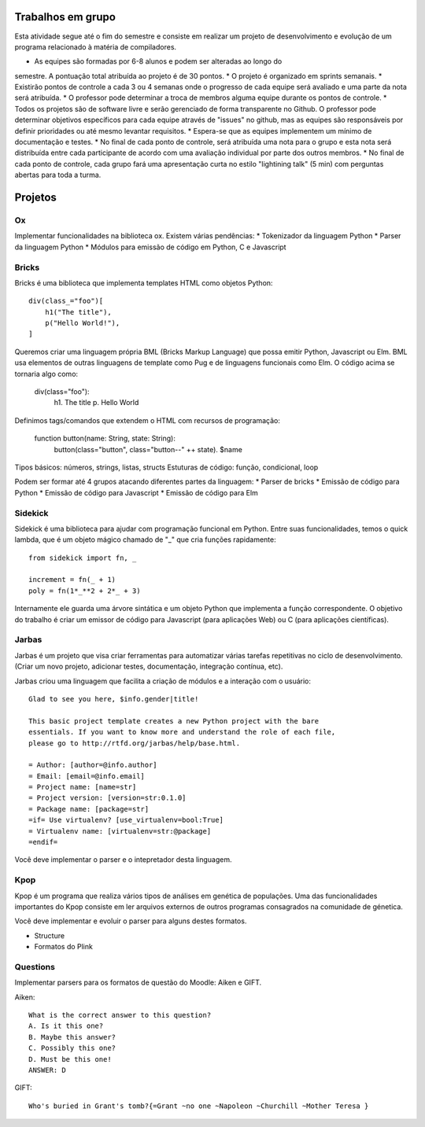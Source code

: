 Trabalhos em grupo
==================

Esta atividade segue até o fim do semestre e consiste em realizar um projeto
de desenvolvimento e evolução de um programa relacionado à matéria de 
compiladores. 

* As equipes são formadas por 6-8 alunos e podem ser alteradas ao longo do 
semestre. A pontuação total atribuída ao projeto é de 30 pontos.
* O projeto é organizado em sprints semanais.
* Existirão pontos de controle a cada 3 ou 4 semanas onde o progresso de cada 
equipe será avaliado e uma parte da nota será atribuída. 
* O professor pode determinar a troca de membros alguma equipe durante os pontos
de controle.
* Todos os projetos são de software livre e serão gerenciado de forma 
transparente no Github. O professor pode determinar objetivos específicos para 
cada equipe através de "issues" no github, mas as equipes são responsáveis por
definir prioridades ou até mesmo levantar requisitos.
* Espera-se que as equipes implementem um mínimo de documentação e testes.
* No final de cada ponto de controle, será atribuída uma nota para o grupo e esta
nota será distribuída entre cada participante de acordo com uma avaliação 
individual por parte dos outros membros.
* No final de cada ponto de controle, cada grupo fará uma apresentação curta no
estilo "lightining talk" (5 min) com perguntas abertas para toda a turma.

Projetos
======== 

Ox
--

Implementar funcionalidades na biblioteca ox. Existem várias pendências: 
* Tokenizador da linguagem Python
* Parser da linguagem Python
* Módulos para emissão de código em Python, C e Javascript


Bricks
------

Bricks é uma biblioteca que implementa templates HTML como objetos Python::

    div(class_="foo")[
        h1("The title"),
        p("Hello World!"),
    ]

Queremos criar uma linguagem própria BML (Bricks Markup Language) que possa 
emitir Python, Javascript ou Elm. BML usa elementos de outras linguagens de 
template como Pug e de linguagens funcionais como Elm. O código acima se 
tornaria algo como:

    div(class="foo"):
        h1. The title
        p. Hello World

Definimos tags/comandos que extendem o HTML com recursos de programação:

    function button(name: String, state: String):
        button(class="button", class="button--" ++ state). $name

Tipos básicos: números, strings, listas, structs
Estuturas de código: função, condicional, loop

Podem ser formar até 4 grupos atacando diferentes partes da linguagem:
* Parser de bricks
* Emissão de código para Python
* Emissão de código para Javascript
* Emissão de código para Elm


Sidekick
--------

Sidekick é uma biblioteca para ajudar com programação funcional em Python. Entre
suas funcionalidades, temos o quick lambda, que é um objeto mágico chamado de 
"_" que cria funções rapidamente:: 

    from sidekick import fn, _

    increment = fn(_ + 1)
    poly = fn(1*_**2 + 2*_ + 3)

Internamente ele guarda uma árvore sintática e um objeto Python que implementa
a função correspondente. O objetivo do trabalho é criar um emissor de código 
para Javascript (para aplicações Web) ou C (para aplicações científicas).


Jarbas
------

Jarbas é um projeto que visa criar ferramentas para automatizar várias tarefas
repetitivas no ciclo de desenvolvimento. (Criar um novo projeto, adicionar 
testes, documentação, integração contínua, etc).

Jarbas criou uma linguagem que facilita a criação de módulos e a interação com
o usuário::

    Glad to see you here, $info.gender|title!

    This basic project template creates a new Python project with the bare 
    essentials. If you want to know more and understand the role of each file, 
    please go to http://rtfd.org/jarbas/help/base.html.
    
    = Author: [author=@info.author]
    = Email: [email=@info.email]
    = Project name: [name=str]
    = Project version: [version=str:0.1.0]
    = Package name: [package=str]
    =if= Use virtualenv? [use_virtualenv=bool:True]
    = Virtualenv name: [virtualenv=str:@package]
    =endif= 

Você deve implementar o parser e o intepretador desta linguagem.


Kpop
----

Kpop é um programa que realiza vários tipos de análises em genética de 
populações. Uma das funcionalidades importantes do Kpop consiste em ler arquivos
externos de outros programas consagrados na comunidade de génetica. 

Você deve implementar e evoluir o parser para alguns destes formatos. 

* Structure
* Formatos do Plink


Questions
---------

Implementar parsers para os formatos de questão do Moodle: Aiken e GIFT.

Aiken::

    What is the correct answer to this question?
    A. Is it this one?
    B. Maybe this answer?
    C. Possibly this one?
    D. Must be this one!
    ANSWER: D


GIFT::

    Who's buried in Grant's tomb?{=Grant ~no one ~Napoleon ~Churchill ~Mother Teresa }